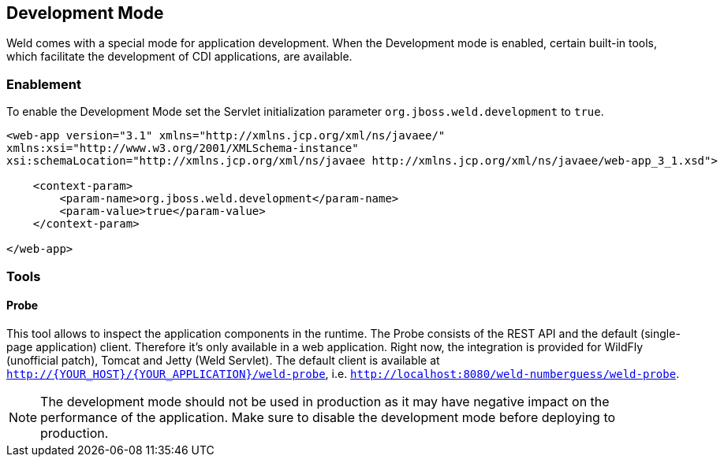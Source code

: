 [[devmode]]
== Development Mode

Weld comes with a special mode for application development. When the Development mode is enabled, certain built-in tools, which facilitate the development of CDI applications, are available.

=== Enablement

To enable the Development Mode set the Servlet initialization parameter `org.jboss.weld.development` to `true`.

[source.XML, xml]
-----------------------------------------------------------------------------------------------------------
<web-app version="3.1" xmlns="http://xmlns.jcp.org/xml/ns/javaee/"
xmlns:xsi="http://www.w3.org/2001/XMLSchema-instance"
xsi:schemaLocation="http://xmlns.jcp.org/xml/ns/javaee http://xmlns.jcp.org/xml/ns/javaee/web-app_3_1.xsd">

    <context-param>
        <param-name>org.jboss.weld.development</param-name>
        <param-value>true</param-value>
    </context-param>

</web-app>
-----------------------------------------------------------------------------------------------------------

=== Tools

==== Probe

This tool allows to inspect the application components in the runtime. The Probe consists of the REST API and the default (single-page application) client. Therefore it's only available in a web application. Right now, the integration is provided for WildFly (unofficial patch), Tomcat and Jetty (Weld Servlet). The default client is available at `http://{YOUR_HOST}/{YOUR_APPLICATION}/weld-probe`, i.e. `http://localhost:8080/weld-numberguess/weld-probe`.

NOTE: The development mode should not be used in production as it may have negative impact on the performance of the application. Make sure to disable the development mode before deploying to production.